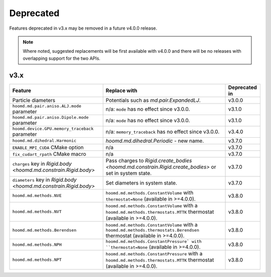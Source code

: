 .. Copyright (c) 2009-2022 The Regents of the University of Michigan.
.. Part of HOOMD-blue, released under the BSD 3-Clause License.

Deprecated
==========

Features deprecated in v3.x may be removed in a future v4.0.0 release.

.. note::

    Where noted, suggested replacements will be first available with v4.0.0 and there  will be no
    releases with overlapping support for the two APIs.

v3.x
----

.. list-table::
   :header-rows: 1

   * - Feature
     - Replace with
     - Deprecated in
   * - Particle diameters
     - Potentials such as `md.pair.ExpandedLJ`.
     - v3.0.0
   * - ``hoomd.md.pair.aniso.ALJ.mode`` parameter
     - n/a: ``mode`` has no effect since v3.0.0.
     - v3.1.0
   * - ``hoomd.md.pair.aniso.Dipole.mode`` parameter
     - n/a: ``mode`` has no effect since v3.0.0.
     - v3.1.0
   * - ``hoomd.device.GPU.memory_traceback`` parameter
     - n/a: ``memory_traceback`` has no effect since v3.0.0.
     - v3.4.0
   * - ``hoomd.md.dihedral.Harmonic``
     - `hoomd.md.dihedral.Periodic` - new name.
     - v3.7.0
   * - ``ENABLE_MPI_CUDA`` CMake option
     - n/a
     - v3.7.0
   * - ``fix_cudart_rpath`` CMake macro
     - n/a
     - v3.7.0
   * - ``charges`` key in `Rigid.body <hoomd.md.constrain.Rigid.body>`
     - Pass charges to `Rigid.create_bodies <hoomd.md.constrain.Rigid.create_bodies>` or set in system state.
     - v3.7.0
   * - ``diameters`` key in `Rigid.body <hoomd.md.constrain.Rigid.body>`
     - Set diameters in system state.
     - v3.7.0
   * - ``hoomd.md.methods.NVE``
     - ``hoomd.md.methods.ConstantVolume`` with ``thermostat=None`` (available in >=4.0.0).
     - v3.8.0
   * - ``hoomd.md.methods.NVT``
     - ``hoomd.md.methods.ConstantVolume`` with a ``hoomd.md.methods.thermostats.MTTK`` thermostat (available in >=4.0.0).
     - v3.8.0
   * - ``hoomd.md.methods.Berendsen``
     - ``hoomd.md.methods.ConstantVolume`` with a ``hoomd.md.methods.thermostats.Berendsen`` thermostat (available in >=4.0.0).
     - v3.8.0
   * - ``hoomd.md.methods.NPH``
     - ``hoomd.md.methods.ConstantPressure` with ``thermostat=None`` (available in >=4.0.0).
     - v3.8.0
   * - ``hoomd.md.methods.NPT``
     - ``hoomd.md.methods.ConstantPressure`` with a ``hoomd.md.methods.thermostats.MTTK`` thermostat (available in >=4.0.0).
     - v3.8.0

